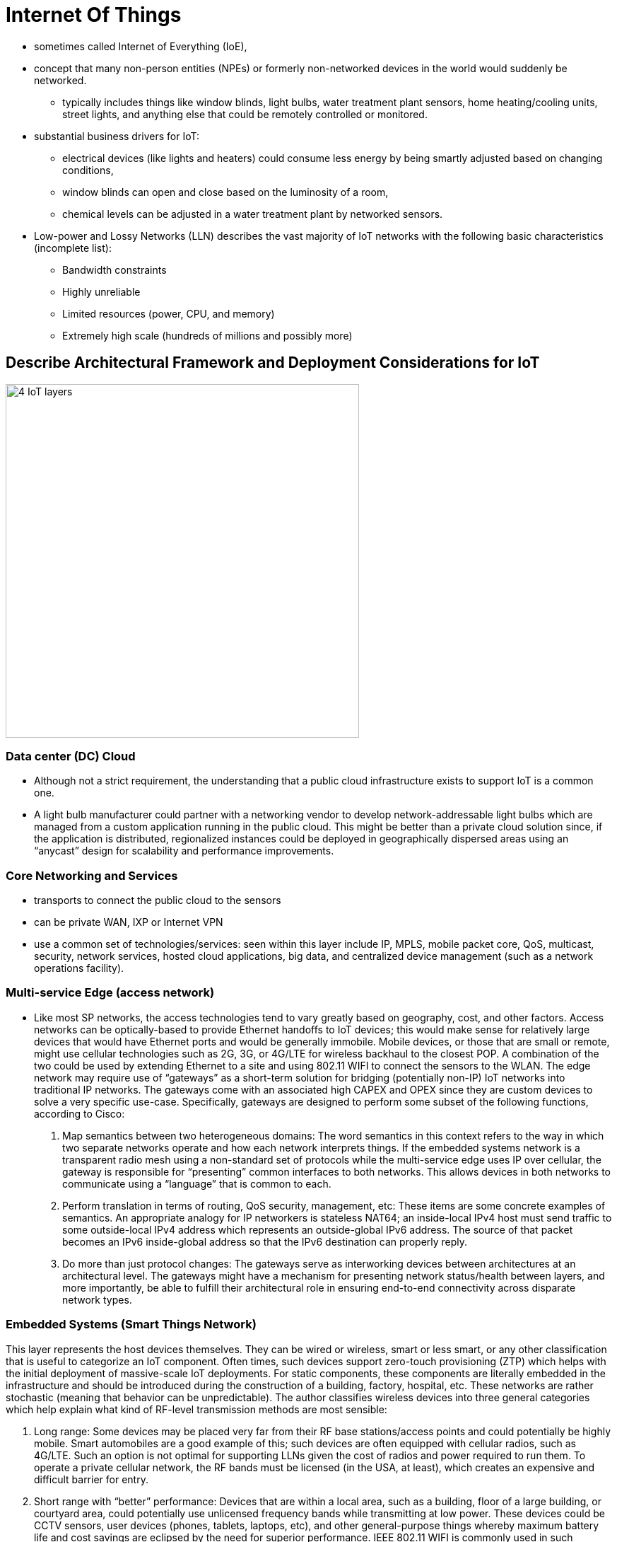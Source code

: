 = Internet Of Things

- sometimes called Internet of Everything (IoE),
- concept that many non-person entities (NPEs) or formerly non-networked devices in the world
  would suddenly be networked.
  * typically includes things like window blinds, light bulbs, water treatment plant sensors, home heating/cooling
  units, street lights, and anything else that could be remotely controlled or monitored.

- substantial business drivers for IoT:
  * electrical devices (like lights and heaters) could consume less energy by being smartly adjusted
  based on changing conditions,
  * window blinds can open and close based on the luminosity of a room,
  * chemical levels can be adjusted in a water treatment plant by networked sensors.

- Low-power and Lossy Networks (LLN) describes the vast majority of IoT networks
with the following basic characteristics (incomplete list):

  * Bandwidth constraints
  * Highly unreliable
  * Limited resources (power, CPU, and memory)
  * Extremely high scale (hundreds of millions and possibly more)

== Describe Architectural Framework and Deployment Considerations for IoT

image::iot-architecture.png[4 IoT layers, 500,500, float="right"]

=== Data center (DC) Cloud

- Although not a strict requirement, the understanding that a public cloud
infrastructure exists to support IoT is a common one.

- A light bulb manufacturer could partner with a networking vendor to develop
network-addressable light bulbs which are managed from a custom application
running in the public cloud. This might be better than a private cloud solution
since, if the application is distributed, regionalized instances could be
deployed in geographically dispersed areas using an “anycast” design for
scalability and performance improvements.

=== Core Networking and Services

- transports to connect the public cloud to the sensors
- can be private WAN, IXP or Internet VPN
- use a common set of technologies/services:  seen within this layer include IP, MPLS, mobile packet
core, QoS, multicast, security, network services, hosted cloud applications,
big data, and centralized device management (such as a network operations
facility).

=== Multi-service Edge (access network)

- Like most SP networks, the access technologies tend to vary greatly based on
geography, cost, and other factors. Access networks can be optically-based to
provide Ethernet handoffs to IoT devices; this would make sense for relatively
large devices that would have Ethernet ports and would be generally immobile.
Mobile devices, or those that are small or remote, might use cellular
technologies such as 2G, 3G, or 4G/LTE for wireless backhaul to the closest
POP. A combination of the two could be used by extending Ethernet to a site and
using 802.11 WIFI to connect the sensors to the WLAN. The edge network may
require use of “gateways” as a short-term solution for bridging (potentially
non-IP) IoT networks into traditional IP networks. The gateways come with an
associated high CAPEX and OPEX since they are custom devices to solve a very
specific use-case. Specifically, gateways are designed to perform some subset
of the following functions, according to Cisco:

. Map semantics between two heterogeneous domains: The word semantics in this
context refers to the way in which two separate networks operate and how each
network interprets things. If the embedded systems network is a transparent
radio mesh using a non-standard set of protocols while the multi-service edge
uses IP over cellular, the gateway is responsible for “presenting” common
interfaces to both networks. This allows devices in both networks to
communicate using a “language” that is common to each.

. Perform translation in terms of routing, QoS security, management, etc: These
items are some concrete examples of semantics. An appropriate analogy for IP
networkers is stateless NAT64; an inside-local IPv4 host must send traffic to
some outside-local IPv4 address which represents an outside-global IPv6
address. The source of that packet becomes an IPv6 inside-global address so
that the IPv6 destination can properly reply.

. Do more than just protocol changes: The gateways serve as interworking
devices between architectures at an architectural level. The gateways might
have a mechanism for presenting network status/health between layers, and more
importantly, be able to fulfill their architectural role in ensuring end-to-end
connectivity across disparate network types.


=== Embedded Systems (Smart Things Network)

This layer represents the host devices themselves. They can be wired or
wireless, smart or less smart, or any other classification that is useful to
categorize an IoT component. Often times, such devices support zero-touch
provisioning (ZTP) which helps with the initial deployment of massive-scale IoT
deployments. For static components, these components are literally embedded in
the infrastructure and should be introduced during the construction of a
building, factory, hospital, etc. These networks are rather stochastic (meaning
that behavior can be unpredictable). The author classifies wireless devices
into three general categories which help explain what kind of RF-level
transmission methods are most sensible:

. Long range: Some devices may be placed very far from their RF base
stations/access points and could potentially be highly mobile. Smart
automobiles are a good example of this; such devices are often equipped with
cellular radios, such as 4G/LTE. Such an option is not optimal for supporting
LLNs given the cost of radios and power required to run them. To operate a
private cellular network, the RF bands must be licensed (in the USA, at least),
which creates an expensive and difficult barrier for entry.

. Short range with “better” performance: Devices that are within a local area,
such as a building, floor of a large building, or courtyard area, could
potentially use unlicensed frequency bands while transmitting at low power.
These devices could be CCTV sensors, user devices (phones, tablets, laptops,
etc), and other general-purpose things whereby maximum battery life and cost
savings are eclipsed by the need for superior performance. IEEE 802.11 WIFI is
commonly used in such environments. IEEE 802.16 WIMAX specifications could also
be used, but in the author’s experience, it is rare.

. Short range with “worse” performance: Many IoT devices fall into this final
category whereby the device itself has a very small set of tasks it must
perform, such as sending a small burst of data when an event occurs (i.e., some
nondescript sensor). Devices are expected to be installed one time, rarely
maintained, procured/operated at low cost, and be value-engineered to do very
few things. These devices are less commonly deployed in home environments since
many homes have WIFI; they are more commonly seen spread across cities.
Examples might include street lights, sprinklers, and parking/ticketing meters.
IEEE has defined 802.15.4 to support low-rate wireless personal area networks
(LR-PANS) which is used for many such IoT devices. Note that 802.15.4 is the
foundation for upper-layer protocols such as ZigBee and WirelessHART. ZigBee,
for example, is becoming popular in homes to network some IoT devices, such as
thermostats, which may not support WIFI in their hardware.



IEEE 802.15.4 is worth a brief discussion by itself. Unlike WIFI, all nodes are
“full-function” and can act as both hosts and routers; this is typical for mesh
technologies. A device called a PAN coordinator is analogous to a WIFI access
point (WAP) which connects the PAN to the wired infrastructure; this
technically qualities the PAN coordinator as a “gateway” discussed earlier.

As a general comment, one IoT strategy is to “mesh under” and “route over”.
This loosely follows the 7- layer OSI model by attempting to constrain layers
1-2 to the IoT network, to include RF networking and link-layer communications,
then using some kind of IP overlay of sorts for network reachability.


=== Performance, Reliability and Scalability

The performance of IoT devices is going to be a result of the desired security
and the access type. Many IoT devices will be equipped with relatively
inexpensive and weak hardware; this is sensible from a business perspective as
the device only needs to perform a few basic functions. This could be seen a
compromise of security since strong ciphers typically require more
computational power for encryption/decryption functionality. In addition, some
IoT devices may be expected to last for decades while it is highly unlikely
that the same is true about cryptographic ciphers. In short, more expensive
hardware is going to be more secure and resilient.

The access type is mostly significant when performance is discussed. Although
4G LTE is very popular and widespread in the United States and other countries,
it is not available everywhere. Some parts of the world are still heavily
reliant on 2G/3G cellular service which is less capable and slower. A widely
distributed IoT network may have a combination of these access types with
various levels of performance. Higher performing 802.11 WIFI speeds typically
require more expensive radio hardware, more electricity, and a larger physical
size. Physical access types (wired devices) will be generally immobilized which
could be considered a detriment to physical performance, if mobility is
required for an IoT device to do its job effectively.

=== Mobility


The mobility of an IoT device is going to be largely determined by its access
method. Devices that are on 802.11 WIFI within a factory will likely have
mobility through the entire factory, or possibly the entire complex, but will
not be able to travel large geographic distances. For some specific
manufacturing work carts (containing tools, diagnostic measurement machines,
etc), this might be an appropriate method. Devices connected via 4G LTE will
have greater mobility but will likely represent something that isn’t supposed
to be constrained to the factory, such as a service truck or van. Heavy
machinery bolted to the factory floor might be wired since it is immobile.


=== Security and Privacy

Providing security and private for IoT devices is challenging mostly due to the
sheer expanse of the access network and supported clients (IoT devices).
Similar concepts still apply as they would for normal hosts except for needing
to work in a massively scalable and distributed network:

a. Use IEEE 802.1x for wired and wireless authentication for all devices. This is normally tied into a Network Access Control (NAC) architecture which authorizes a set of permissions per device.
b. Encrypt wired and wireless traffic using MACsec/IPsec as appropriate.
c. Maintain physical accounting of all devices, especially small ones, to prevent theft and reverse
engineering.
d. Do not allow unauthorized access to sensors; ensure remote locations are secure also.
e. Provide malware protection for sensors so that the compromise of a single sensor is detected
quickly and suppressed.
f. Rely on cloud-based threat analysis (again, assumes cloud is used) rather than a distributed
model given the size of the IoT access network and device footprint. Sometimes this extension of the cloud is called the “fog” and encompasses other things that product and act on IOT data.

Another discussion point on the topic of security is determining how/where to
“connect” an IoT network. This is going to be determined based on the business
need, as always, but the general logic is similar to what traditional corporate
WANs use:

a. Fully private connections: Some IoT networks have no legitimate need to be
accessible via the public Internet. Such examples would include Government
sensor networks which may be deployed in a battlefield support capacity. More
common examples might include Cisco’s “Smart Grid” architecture which is used
for electricity distribution and management within a city. Exposing such a
critical resource to a highly insecure network offers little value since the
public works department can likely control it from a dedicated NOC. System
updates can be performed in-house and the existence of the IoT network can be
(and often times, should be) largely unknown by the general population. In
general, IoT networks that fall into this category are “producer-oriented”
networks.


b. Public Internet: Other IoT networks are designed to have their information
shared or made public between users. One example might be a managed thermostat
service; users can log into a web portal hosted by the service provider to
check their home heating/cooling statistics, make changes, pay bills, request
refunds, submit service tickets, and the like. Other networks might be
specifically targeted to sharing information publicly, such as fitness watches
that track how long an individual exercises. The information could be posted
publicly and linked to one’s social media page so others can see it. A more
practical and useful example could include public safety information via a web
portal hosted by the Government. In general, IoT networks that fall into this
category are “consumed-oriented” networks.



=== Standards and Compliance

Controlling access and identifying areas of responsibility can be challenging
with IoT. Cisco provides the following example: For example, Smart Traffic
Lights where there are several interested parties such as Emergency Services
(User), Municipality (owner), Manufacturer (Vendor). Who has provisioning
access? Who accepts Liability?

There is more than meets the eye with respect to standards and compliance for
street lights. Most municipalities (such as counties or townships within the
United States) have ordinances that dictate how street lighting works. The
light must be a certain color, must not “trespass” into adjacent streets, must
not negatively affect homeowners on that street, etc. This complicates the
question above because the lines become blurred between organizations rather
quickly. In cases like this, the discussions must occur between all
stakeholders, generally chaired by a Government/company representative
(depending on the consumer/customer), to draw clear boundaries between
responsibilities.

Radio frequency (RF) spectrum is a critical point as well. While WIFI can
operate in the 2.4 GHz and 5.0 GHz bands without a license, there are no
unlicensed 4G LTE bands at the time of this writing. Deploying 4G LTE capable
devices on an existing carrier’s network within a developed country may not be
a problem. Doing so in developing or undeveloped countries, especially if 4G
LTE spectrum is tightly regulated but poorly accessible, can be a challenge.

Several new protocols have been introduced specifically for IoT, some of which
are standardized:


==== RPL

IPv6 Routing Protocol for LLNs (RFC 6550): RPL is a distance-vector
routing protocol specifically designed to support IoT. At a high-level, RPL is
a combination of control-plane and forwarding logic of three other
technologies: regular IP routing, multi-topology routing (MTR), and MPLS
traffic-engineering (MPLS TE). RPL is similar to regular IP routing in that
directed acyclic graphs (DAG) are created through the network. This is a fancy
way of saying “loop-free shortest path” between two points. These DAGs can be
“colored” into different topologies which represent different network
characteristics, such as high bandwidth or low latency. This forwarding
paradigm is similar to MTR in concept. Last, traffic can be assigned to a
colored DAG based on administratively-defined constraints, including node
state, node energy, hop count, throughput, latency, reliability, and color (administrative preference). This is similar to MPLS TE’s constrained shortest path first (CSPF) process which is used for defining administrator- defined paths through a network based on a set of constraints, which might have technical and/or business drivers behind them.

==== 6LoWPAN

- IPv6 over Low Power WPANs (RFC 4919): This technology was specifically developed to be an adaptation layer for IPv6 for IEEE 802.15.4 wireless networks. Specifically, it “adapts” IPv6 to work over LLNs which encompasses many functions:

** MTU correction: The minimum MTU for IPv6 across a link, as defined in RFC2460, is 1280 bytes. The maximum MTU for IEEE 802.15.4 networks is 127 bytes. Clearly, no value can mathematically satisfy both conditions concurrently. 6LoWPAN performs fragmentation and reassembly by breaking the large IPv6 packets into IEEE 802.15.4 frames for transmission across the wireless network.

** Header compression: Many compression techniques are stateful and CPU-hungry. This strategy would not be appropriate for low-cost LLNs, so 6LoWPAN utilizes an algorithmic (stateless) mechanism. RFC4944 defines some common assumptions:

*** The version is always IPv6.
*** Both source and destination addresses are link-local.
*** The low-order 64-bits of the link-local addresses can be derived from the layer-2 network addressing in an IEEE 802.15.4 wireless network.
*** The packet length can be derived from the layer-2 header.
*** Next header is always ICMP, TCP, or UDP.
*** Flow label and traffic class are always zero.

As an example, an IPv6 header (40 bytes) and a UDP header (8 bytes) are 48 bytes long when concatenated. This can be compressed down to 7 bytes by 6LoWPAN.

** Mesh routing: Somewhat similar to WIFI, mesh networking is possible, but requires up to 4 unique addresses. The original source/destination addresses can be retained in a new “mesh header” while the per-hop source/destination addresses are written to the MAC header.
** MAC level retransmissions: IP was designed to be fully stateless and any retransmission or flow control was the responsibility of upper-layer protocols, such as TCP. When using 6LoWPAN, retransmissions can occur at layer-2.

==== CoAP

- Constrained Application Protocol (RFC7252) designed for LLNs and M2M communications
- At a high-level, very similar to HTTP in terms of the capabilities it provides.
* support the transfer of application data using common methods such as GET, POST, PUT, and DELETE.
* runs over UDP port 5683 by default (5684 for secure CoAP) and was specifically designed to be lighter weight and faster than HTTP.

- Supports multicast: Because it is UDP-based, IP multicast is possible. This can be used both for application discovery (in lieu of DNS) or efficient data transfer.
- Built-in security: CoAP supports using datagram TLS (DTLS) with both pre-shared key and digital certificate support. As mentioned earlier, CoAP DTLS uses UDP port 5684.
- Small header: The CoAP overhead adds only 4 bytes.
- Fast response: When a client sends a CoAP GET to a server, the requested data is immediately returned in an ACK message, which is the fastest possible data exchange.

- Despite CoAP being designed for maximum efficiency, it is not a general replacement for HTTP.
* It only supports a subset of HTTP capabilities and should only be used within IoT environments.
* To interwork with HTTP, one can deploy an HTTP/CoAP proxy as a “gateway” device between the multi-service edge and smart device networks.

==== MQTT

- Message Queuing Telemetry Transport (not standardized)
- MQTT is, in a sense, the predecessor of CoAP in that it was created in 1999
  and was specifically designed for lightweight, web-based, machine-to-machine
  communications. Like HTTP, it relies on TCP, except uses ports 1883 and 8883
  for plain-text and TLS communications, respectively. Being based on TCP also
  implies a client/server model, similar to HTTP, but not necessary like CoAP.
  Compared to CoAP, MQTT is losing traction given the additional benefits
  specific to modern IoT networks that CoAP offers.

.CoAP, MQTT, and HTTP comparison
[cols="40,20,20,20", options="header", format="csv"]
|====
                    , CoAP                              , MQTT            , HTTP
Transport and ports , UDP 5683/5684                     , TCP 1883/1889   , TCP 80/443
Security support    , DTLS via PSK/PKI                  , TLS via PSK/PKI , TLS via PSK/PKI
Multicast support   , Yes but no encryption support yet , No              , No
Lightweight         , Yes                               , Yes             , No
Standardized        , Yes                               , No; in progress , Yes
Rich feature set    , No                                , No              , Yes
|====

=== Migration

Migrating to IoT need not be swift. For example, consider an organization which
is currently running a virtual private cloud infrastructure with some critical
in-house applications in their private cloud. All remaining COTS applications
are in the public cloud. Assume this public cloud is hosted locally by an ISP
and is connected via an MPLS L3VPN extranet into the corporate VPN. If this
corporation owns a large manufacturing company and wants to begin deploying
various IoT components, it can begin with the large and immobile pieces.

The multi-service edge (access) network from the regional SP POP to the factory
likely already supports Ethernet as an access technology, so devices can use
that for connectivity. Over time, a corporate WLAN can be extended for 802.11
WIFI capable devices. Assuming this organization is not deploying a private 4G
LTE network, sensors can immediately be added using cellular as well. The
migration strategy towards IoT is very similar to adding new remote branch
sites, except the number of hosts could be very large. The LAN, be it wired or
wireless, still must be designed correctly to support all of the devices.

=== Environmental Impacts on the Network

Environment impacts are especially important for IoT given the scale of devices
deployed. Although wireless technologies become more resilient over time, they
remain susceptible to interference and other natural phenomena which can
degrade network connectivity. Some wireless technologies are even impacted by
rain, a common occurrence in many parts of the word. The significance of this
with IoT is to consider when to use wired or wireless communication as for a
sensor. Some sensors may even be able to support multiple communications styles
in an active/standby method. As is true in most networks, resilient design is
important in ensuring that IoT-capable devices are operable.





